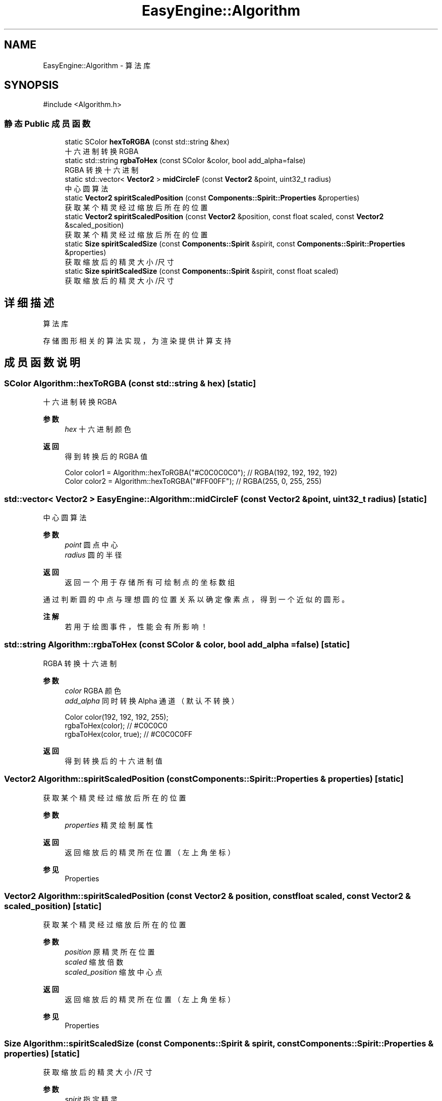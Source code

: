 .TH "EasyEngine::Algorithm" 3 "Version 0.1.1-beta" "Easy Engine" \" -*- nroff -*-
.ad l
.nh
.SH NAME
EasyEngine::Algorithm \- 算法库  

.SH SYNOPSIS
.br
.PP
.PP
\fR#include <Algorithm\&.h>\fP
.SS "静态 Public 成员函数"

.in +1c
.ti -1c
.RI "static SColor \fBhexToRGBA\fP (const std::string &hex)"
.br
.RI "十六进制转换 RGBA "
.ti -1c
.RI "static std::string \fBrgbaToHex\fP (const SColor &color, bool add_alpha=false)"
.br
.RI "RGBA 转换十六进制 "
.ti -1c
.RI "static std::vector< \fBVector2\fP > \fBmidCircleF\fP (const \fBVector2\fP &point, uint32_t radius)"
.br
.RI "中心圆算法 "
.ti -1c
.RI "static \fBVector2\fP \fBspiritScaledPosition\fP (const \fBComponents::Spirit::Properties\fP &properties)"
.br
.RI "获取某个精灵经过缩放后所在的位置 "
.ti -1c
.RI "static \fBVector2\fP \fBspiritScaledPosition\fP (const \fBVector2\fP &position, const float scaled, const \fBVector2\fP &scaled_position)"
.br
.RI "获取某个精灵经过缩放后所在的位置 "
.ti -1c
.RI "static \fBSize\fP \fBspiritScaledSize\fP (const \fBComponents::Spirit\fP &spirit, const \fBComponents::Spirit::Properties\fP &properties)"
.br
.RI "获取缩放后的精灵大小/尺寸 "
.ti -1c
.RI "static \fBSize\fP \fBspiritScaledSize\fP (const \fBComponents::Spirit\fP &spirit, const float scaled)"
.br
.RI "获取缩放后的精灵大小/尺寸 "
.in -1c
.SH "详细描述"
.PP 
算法库 

存储图形相关的算法实现，为渲染提供计算支持 
.SH "成员函数说明"
.PP 
.SS "SColor Algorithm::hexToRGBA (const std::string & hex)\fR [static]\fP"

.PP
十六进制转换 RGBA 
.PP
\fB参数\fP
.RS 4
\fIhex\fP 十六进制颜色 
.RE
.PP
\fB返回\fP
.RS 4
得到转换后的 RGBA 值 
.PP
.nf
Color color1 = Algorithm::hexToRGBA("#C0C0C0C0"); // RGBA(192, 192, 192, 192)
Color color2 = Algorithm::hexToRGBA("#FF00FF");   // RGBA(255, 0, 255, 255)

.fi
.PP
 
.RE
.PP

.SS "std::vector< \fBVector2\fP > EasyEngine::Algorithm::midCircleF (const \fBVector2\fP & point, uint32_t radius)\fR [static]\fP"

.PP
中心圆算法 
.PP
\fB参数\fP
.RS 4
\fIpoint\fP 圆点中心 
.br
\fIradius\fP 圆的半径 
.RE
.PP
\fB返回\fP
.RS 4
返回一个用于存储所有可绘制点的坐标数组
.RE
.PP
通过判断圆的中点与理想圆的位置关系以确定像素点，得到一个近似的圆形。 
.PP
\fB注解\fP
.RS 4
若用于绘图事件，性能会有所影响！ 
.RE
.PP

.SS "std::string Algorithm::rgbaToHex (const SColor & color, bool add_alpha = \fRfalse\fP)\fR [static]\fP"

.PP
RGBA 转换十六进制 
.PP
\fB参数\fP
.RS 4
\fIcolor\fP RGBA 颜色 
.br
\fIadd_alpha\fP 同时转换 Alpha 通道（默认不转换） 
.PP
.nf
Color color(192, 192, 192, 255);
rgbaToHex(color);        // #C0C0C0
rgbaToHex(color, true);  // #C0C0C0FF

.fi
.PP
 
.RE
.PP
\fB返回\fP
.RS 4
得到转换后的十六进制值 
.RE
.PP

.SS "\fBVector2\fP Algorithm::spiritScaledPosition (const \fBComponents::Spirit::Properties\fP & properties)\fR [static]\fP"

.PP
获取某个精灵经过缩放后所在的位置 
.PP
\fB参数\fP
.RS 4
\fIproperties\fP 精灵绘制属性 
.RE
.PP
\fB返回\fP
.RS 4
返回缩放后的精灵所在位置（左上角坐标） 
.RE
.PP
\fB参见\fP
.RS 4
Properties 
.RE
.PP

.SS "\fBVector2\fP Algorithm::spiritScaledPosition (const \fBVector2\fP & position, const float scaled, const \fBVector2\fP & scaled_position)\fR [static]\fP"

.PP
获取某个精灵经过缩放后所在的位置 
.PP
\fB参数\fP
.RS 4
\fIposition\fP 原精灵所在位置 
.br
\fIscaled\fP 缩放倍数 
.br
\fIscaled_position\fP 缩放中心点 
.RE
.PP
\fB返回\fP
.RS 4
返回缩放后的精灵所在位置（左上角坐标） 
.RE
.PP
\fB参见\fP
.RS 4
Properties 
.RE
.PP

.SS "\fBSize\fP Algorithm::spiritScaledSize (const \fBComponents::Spirit\fP & spirit, const \fBComponents::Spirit::Properties\fP & properties)\fR [static]\fP"

.PP
获取缩放后的精灵大小/尺寸 
.PP
\fB参数\fP
.RS 4
\fIspirit\fP 指定精灵 
.br
\fIproperties\fP 精灵绘制属性 
.RE
.PP
\fB返回\fP
.RS 4
返回缩放后的大小 
.RE
.PP

.SS "\fBSize\fP Algorithm::spriteScaledSize (const \fBComponents::Spirit\fP & spirit, const float scaled)\fR [static]\fP"

.PP
获取缩放后的精灵大小/尺寸 
.PP
\fB参数\fP
.RS 4
\fIspirit\fP 指定精灵 
.br
\fIscaled\fP 缩放倍数 
.RE
.PP
\fB返回\fP
.RS 4
返回缩放后的精灵大小 
.RE
.PP


.SH "作者"
.PP 
由 Doyxgen 通过分析 Easy Engine 的 源代码自动生成\&.
